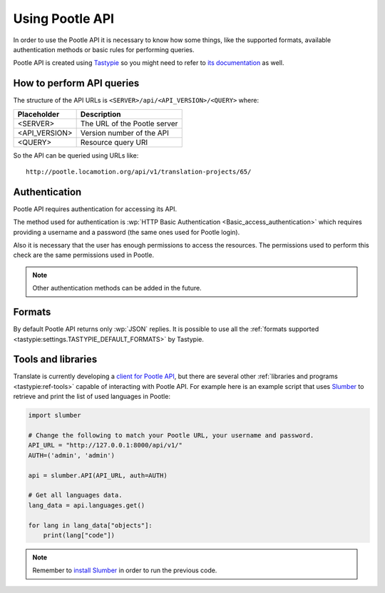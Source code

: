 .. _using-pootle-api:

Using Pootle API
****************

In order to use the Pootle API it is necessary to know how some things, like the
supported formats, available authentication methods or basic rules for
performing queries.

Pootle API is created using `Tastypie <http://tastypieapi.org/>`_ so you might
need to refer to `its documentation <http://django-tastypie.readthedocs.org/>`_
as well.


.. _using-pootle-api#how-to-perform-queries:

How to perform API queries
==========================

The structure of the API URLs is ``<SERVER>/api/<API_VERSION>/<QUERY>`` where:

+---------------+-------------------------------+
| Placeholder   | Description                   |
+===============+===============================+
| <SERVER>      | The URL of the Pootle server  |
+---------------+-------------------------------+
| <API_VERSION> | Version number of the API     |
+---------------+-------------------------------+
| <QUERY>       | Resource query URI            |
+---------------+-------------------------------+

So the API can be queried using URLs like::

  http://pootle.locamotion.org/api/v1/translation-projects/65/


.. _using-pootle-api#authentication:

Authentication
==============

Pootle API requires authentication for accessing its API.

The method used for authentication is :wp:`HTTP Basic Authentication
<Basic_access_authentication>` which requires providing a username and a
password (the same ones used for Pootle login).

Also it is necessary that the user has enough permissions to access the
resources. The permissions used to perform this check are the same permissions
used in Pootle.

.. note:: Other authentication methods can be added in the future.


.. _using-pootle-api#formats:

Formats
=======

By default Pootle API returns only :wp:`JSON` replies. It is possible to use all
the :ref:`formats supported <tastypie:settings.TASTYPIE_DEFAULT_FORMATS>` by
Tastypie.


.. _using-pootle-api#tools-libraries:

Tools and libraries
===================

Translate is currently developing a `client for Pootle API
<https://github.com/translate/pootle-client>`_, but there are several other
:ref:`libraries and programs <tastypie:ref-tools>` capable of interacting with
Pootle API. For example here is an example script that uses `Slumber
<http://slumber.readthedocs.org/>`_ to retrieve and print the list of used
languages in Pootle:

.. code-block:: python

  import slumber

  # Change the following to match your Pootle URL, your username and password.
  API_URL = "http://127.0.0.1:8000/api/v1/"
  AUTH=('admin', 'admin')

  api = slumber.API(API_URL, auth=AUTH)

  # Get all languages data.
  lang_data = api.languages.get()

  for lang in lang_data["objects"]:
      print(lang["code"])


.. note:: Remember to `install Slumber <http://slumber.readthedocs.org/>`_ in
   order to run the previous code.
